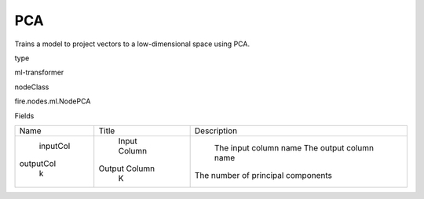 
PCA
^^^^^^ 

Trains a model to project vectors to a low-dimensional space using PCA.

type

ml-transformer

nodeClass

fire.nodes.ml.NodePCA

Fields

+-----------+---------------+------------------------------------+
|    Name   |     Title     |            Description             |
+-----------+---------------+------------------------------------+
|  inputCol |  Input Column |       The input column name        |
| outputCol | Output Column |       The output column name       |
|     k     |       K       | The number of principal components |
+-----------+---------------+------------------------------------+